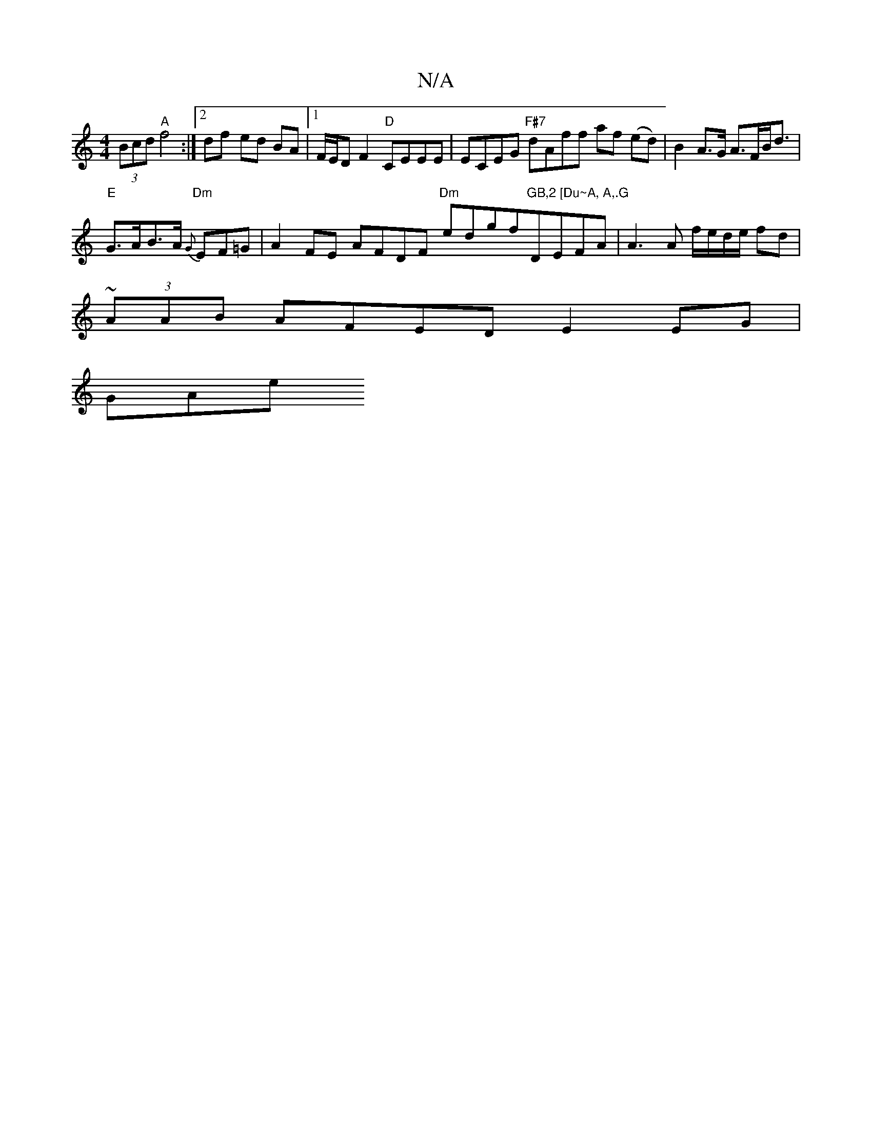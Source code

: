 X:1
T:N/A
M:4/4
R:N/A
K:Cmajor
2 (3Bcd "A"f4 :|[2 df- ed BA |1 F/E/D F2 "D" CEEE | ECEG "F#7"dAff af (ed)|B2 A>G A>FB<d|
"E"G>AB>A "Dm"{G}EF=G |A2 FE- AFDF "Dm"edgf"GB,2 [Du~A, A,.G "DEFA | A3 A f/e/d/e/ fd |
(3~AAB AFED E2 EG|
GAe
